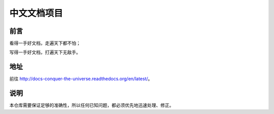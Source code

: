 中文文档项目
============


前言
----

看得一手好文档，走遍天下都不怕；

写得一手好文档，打遍天下无敌手。


地址
----

前往 http://docs-conquer-the-universe.readthedocs.org/en/latest/。


说明
----

本仓库需要保证足够的准确性，所以任何已知问题，都必须优先地迅速处理、修正。
